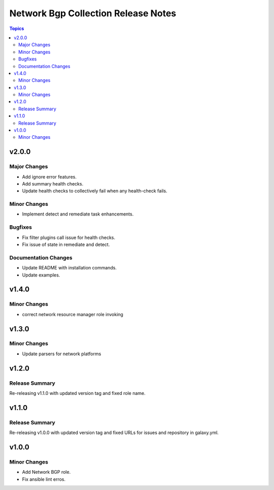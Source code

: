====================================
Network Bgp Collection Release Notes
====================================

.. contents:: Topics


v2.0.0
======

Major Changes
-------------

- Add ignore error features.
- Add summary health checks.
- Update health checks to collectively fail when any health-check fails.

Minor Changes
-------------

- Implement detect and remediate task enhancements.

Bugfixes
--------

- Fix filter plugins call issue for health checks.
- Fix issue of state in remediate and detect.

Documentation Changes
---------------------

- Update README with installation commands.
- Update examples.

v1.4.0
======

Minor Changes
-------------

- correct network resource manager role invoking

v1.3.0
======

Minor Changes
-------------

- Update parsers for network platforms

v1.2.0
======

Release Summary
---------------

Re-releasing v1.1.0 with updated version tag and fixed role name.

v1.1.0
======

Release Summary
---------------

Re-releasing v1.0.0 with updated version tag and fixed URLs for issues and repository in galaxy.yml.

v1.0.0
======

Minor Changes
-------------

- Add Network BGP role.
- Fix ansible lint erros.
